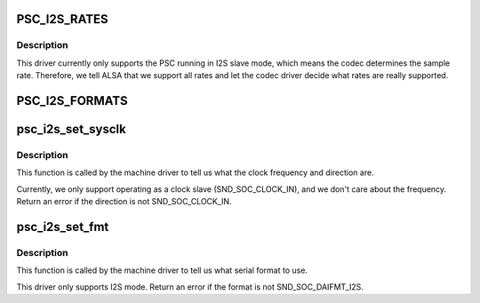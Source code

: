 .. -*- coding: utf-8; mode: rst -*-
.. src-file: sound/soc/fsl/mpc5200_psc_i2s.c

.. _`psc_i2s_rates`:

PSC_I2S_RATES
=============

.. c:function::  PSC_I2S_RATES()

    sample rates supported by the I2S

.. _`psc_i2s_rates.description`:

Description
-----------

This driver currently only supports the PSC running in I2S slave mode,
which means the codec determines the sample rate.  Therefore, we tell
ALSA that we support all rates and let the codec driver decide what rates
are really supported.

.. _`psc_i2s_formats`:

PSC_I2S_FORMATS
===============

.. c:function::  PSC_I2S_FORMATS()

    audio formats supported by the PSC I2S mode

.. _`psc_i2s_set_sysclk`:

psc_i2s_set_sysclk
==================

.. c:function:: int psc_i2s_set_sysclk(struct snd_soc_dai *cpu_dai, int clk_id, unsigned int freq, int dir)

    set the clock frequency and direction

    :param struct snd_soc_dai \*cpu_dai:
        *undescribed*

    :param int clk_id:
        reserved, should be zero

    :param unsigned int freq:
        the frequency of the given clock ID, currently ignored

    :param int dir:
        SND_SOC_CLOCK_IN (clock slave) or SND_SOC_CLOCK_OUT (clock master)

.. _`psc_i2s_set_sysclk.description`:

Description
-----------

This function is called by the machine driver to tell us what the clock
frequency and direction are.

Currently, we only support operating as a clock slave (SND_SOC_CLOCK_IN),
and we don't care about the frequency.  Return an error if the direction
is not SND_SOC_CLOCK_IN.

.. _`psc_i2s_set_fmt`:

psc_i2s_set_fmt
===============

.. c:function:: int psc_i2s_set_fmt(struct snd_soc_dai *cpu_dai, unsigned int format)

    set the serial format.

    :param struct snd_soc_dai \*cpu_dai:
        *undescribed*

    :param unsigned int format:
        one of SND_SOC_DAIFMT_xxx

.. _`psc_i2s_set_fmt.description`:

Description
-----------

This function is called by the machine driver to tell us what serial
format to use.

This driver only supports I2S mode.  Return an error if the format is
not SND_SOC_DAIFMT_I2S.

.. This file was automatic generated / don't edit.

